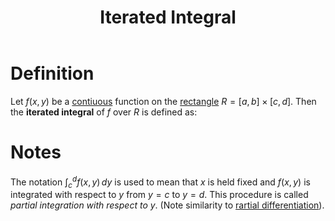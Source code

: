 :PROPERTIES:
:ID:       fb8c3c8d-37ae-4fa4-be48-be23bdbaed49
:END:
#+title: Iterated Integral

* Definition
Let \( f(x, y) \) be a [[id:9f66f38c-1072-4146-9efe-5a90f984d480][contiuous]] function on the [[id:fae4f08a-0750-490c-82dd-231781b77446][rectangle]] \( R = [a, b] \times [c, d] \). Then the *iterated integral* of \( f \) over \( R \) is defined as:

\begin{equation*}
\iint_R f(x, y) \, dA = \int_a^b \left[\int_c^d f(x, y) \, dy \right]\, dx
\end{equation*}

* Notes
The notation \(\int_c^d f(x,y)\, dy\) is used to mean that \(x\) is held fixed and \(f(x,y)\) is integrated with respect to \(y\) from \(y = c\) to \(y=d\).
This procedure is called /partial integration with respect to \(y\)/. (Note similarity to [[id:8632521e-c7a0-4e38-913e-7bb9c2bd3887][rartial differentiation]]).

